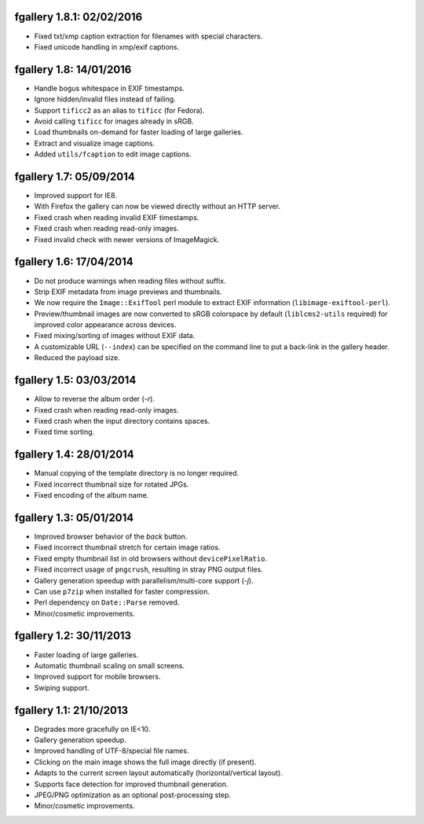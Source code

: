 fgallery 1.8.1: 02/02/2016
--------------------------

* Fixed txt/xmp caption extraction for filenames with special characters.
* Fixed unicode handling in xmp/exif captions.


fgallery 1.8: 14/01/2016
------------------------

* Handle bogus whitespace in EXIF timestamps.
* Ignore hidden/invalid files instead of failing.
* Support ``tificc2`` as an alias to ``tificc`` (for Fedora).
* Avoid calling ``tificc`` for images already in sRGB.
* Load thumbnails on-demand for faster loading of large galleries.
* Extract and visualize image captions.
* Added ``utils/fcaption`` to edit image captions.


fgallery 1.7: 05/09/2014
------------------------

* Improved support for IE8.
* With Firefox the gallery can now be viewed directly without an HTTP server.
* Fixed crash when reading invalid EXIF timestamps.
* Fixed crash when reading read-only images.
* Fixed invalid check with newer versions of ImageMagick.


fgallery 1.6: 17/04/2014
------------------------

* Do not produce warnings when reading files without suffix.
* Strip EXIF metadata from image previews and thumbnails.
* We now require the ``Image::ExifTool`` perl module to extract EXIF
  information (``libimage-exiftool-perl``).
* Preview/thumbnail images are now converted to sRGB colorspace by default
  (``liblcms2-utils`` required) for improved color appearance across devices.
* Fixed mixing/sorting of images without EXIF data.
* A customizable URL (``--index``) can be specified on the command line to put
  a back-link in the gallery header.
* Reduced the payload size.


fgallery 1.5: 03/03/2014
------------------------

* Allow to reverse the album order (`-r`).
* Fixed crash when reading read-only images.
* Fixed crash when the input directory contains spaces.
* Fixed time sorting.


fgallery 1.4: 28/01/2014
------------------------

* Manual copying of the template directory is no longer required.
* Fixed incorrect thumbnail size for rotated JPGs.
* Fixed encoding of the album name.


fgallery 1.3: 05/01/2014
------------------------

* Improved browser behavior of the `back` button.
* Fixed incorrect thumbnail stretch for certain image ratios.
* Fixed empty thumbnail list in old browsers without ``devicePixelRatio``.
* Fixed incorrect usage of ``pngcrush``, resulting in stray PNG output files.
* Gallery generation speedup with parallelism/multi-core support (`-j`).
* Can use ``p7zip`` when installed for faster compression.
* Perl dependency on ``Date::Parse`` removed.
* Minor/cosmetic improvements.


fgallery 1.2: 30/11/2013
------------------------

* Faster loading of large galleries.
* Automatic thumbnail scaling on small screens.
* Improved support for mobile browsers.
* Swiping support.


fgallery 1.1: 21/10/2013
------------------------

* Degrades more gracefully on IE<10.
* Gallery generation speedup.
* Improved handling of UTF-8/special file names.
* Clicking on the main image shows the full image directly (if present).
* Adapts to the current screen layout automatically (horizontal/vertical layout).
* Supports face detection for improved thumbnail generation.
* JPEG/PNG optimization as an optional post-processing step.
* Minor/cosmetic improvements.
